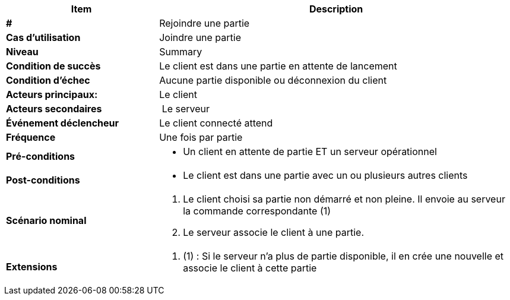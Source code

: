 [cols="30s,70n",options="header", frame=sides]
|===
| Item | Description

| # 
| Rejoindre une partie

| Cas d'utilisation	
| Joindre une partie 

| Niveau
| Summary

| Condition de succès
| Le client est dans une partie en attente de lancement

| Condition d'échec
| Aucune partie disponible ou déconnexion du client

| Acteurs principaux:
| Le client

| Acteurs secondaires
| Le serveur

| Événement déclencheur
| Le client connecté attend 

| Fréquence
| Une fois par partie

| Pré-conditions 
a| 
- Un client en attente de partie ET un serveur opérationnel

| Post-conditions
a| 
- Le client est dans une partie avec un ou plusieurs autres clients


| Scénario nominal
a|
. Le client choisi sa partie non démarré et non pleine. Il envoie au serveur la commande correspondante (1)
. Le serveur associe le client à une partie.


| Extensions	
a| 
. (1) : Si le serveur n’a plus de partie disponible, il en crée une nouvelle et associe le client à cette partie


|===






